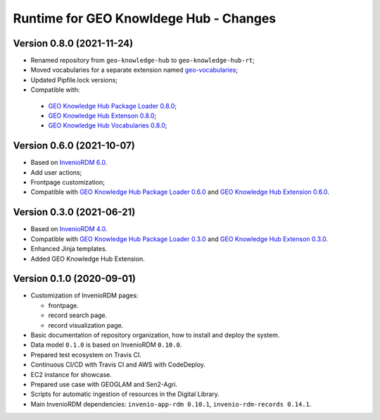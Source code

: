 ..
    This file is part of GEO Knowledge Hub.
    Copyright 2020-2021 GEO Secretariat.

    GEO Knowledge Hub is free software; you can redistribute it and/or modify it
    under the terms of the MIT License; see LICENSE file for more details.


Runtime for GEO Knowldege Hub - Changes
=======================================


Version 0.8.0 (2021-11-24)
--------------------------

- Renamed repository from ``geo-knowledge-hub`` to ``geo-knowledge-hub-rt``;

- Moved vocabularies for a separate extension named `geo-vocabularies <https://github.com/geo-knowledge-hub/geo-vocabularies>`_;

- Updated Pipfile.lock versions;

- Compatible with:
 - `GEO Knowledge Hub Package Loader 0.8.0 <https://github.com/geo-knowledge-hub/geo-package-loader/tree/b-0.8>`_;
 - `GEO Knowledge Hub Extenson 0.8.0 <https://github.com/geo-knowledge-hub/geo-knowledge-hub/tree/b-0.8>`_;
 - `GEO Knowledge Hub Vocabularies 0.8.0 <https://github.com/geo-knowledge-hub/geo-vocabularies/tree/b-0.8>`_;

Version 0.6.0 (2021-10-07)
---------------------------

- Based on `InvenioRDM 6.0 <https://inveniordm.docs.cern.ch/releases/versions/version-v6.0.0/>`_.

- Add user actions;

- Frontpage customization;

- Compatible with `GEO Knowledge Hub Package Loader 0.6.0 <https://github.com/geo-knowledge-hub/gkh-package-loader/tree/b-0.6>`_ and `GEO Knowledge Hub Extension 0.6.0 <https://github.com/geo-knowledge-hub/geo-knowledge-hub-ext/tree/b-0.6>`_.


Version 0.3.0 (2021-06-21)
--------------------------


- Based on `InvenioRDM 4.0 <https://inveniordm.docs.cern.ch/releases/versions/version-v4.0.0/>`_.

- Compatible with `GEO Knowledge Hub Package Loader 0.3.0 <https://github.com/geo-knowledge-hub/gkh-package-loader/tree/b-0.3>`_ and `GEO Knowledge Hub Extenson 0.3.0 <https://github.com/geo-knowledge-hub/geo-knowledge-hub-ext/tree/b-0.3>`_.

- Enhanced Jinja templates.

- Added GEO Knowledge Hub Extension.


Version 0.1.0 (2020-09-01)
--------------------------


- Customization of InvenioRDM pages:

  - frontpage.
  - record search page.
  - record visualization page.

- Basic documentation of repository organization, how to install and deploy the system.

- Data model ``0.1.0`` is based on InvenioRDM ``0.10.0``.

- Prepared test ecosystem on Travis CI.

- Continuous CI/CD with Travis CI and AWS with CodeDeploy.

- EC2 instance for showcase.

- Prepared use case with GEOGLAM and Sen2-Agri.

- Scripts for automatic ingestion of resources in the Digital Library.

- Main InvenioRDM dependencies: ``invenio-app-rdm 0.10.1``, ``invenio-rdm-records 0.14.1``.
